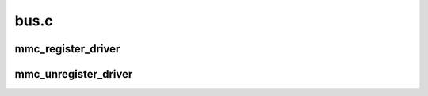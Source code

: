 .. -*- coding: utf-8; mode: rst -*-

=====
bus.c
=====


.. _`mmc_register_driver`:

mmc_register_driver
===================

.. c:function:: int mmc_register_driver (struct mmc_driver *drv)

    register a media driver

    :param struct mmc_driver \*drv:
        MMC media driver



.. _`mmc_unregister_driver`:

mmc_unregister_driver
=====================

.. c:function:: void mmc_unregister_driver (struct mmc_driver *drv)

    unregister a media driver

    :param struct mmc_driver \*drv:
        MMC media driver

